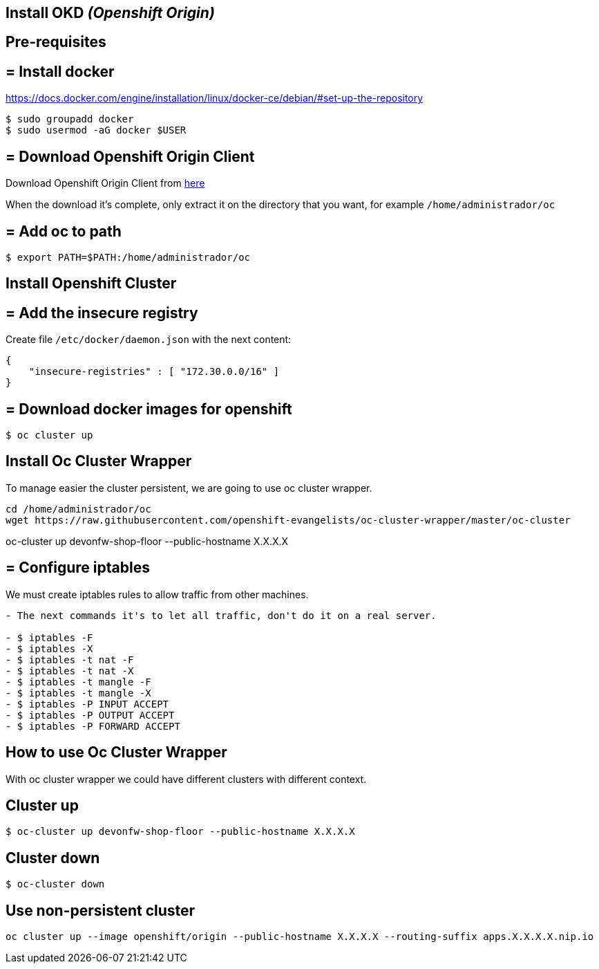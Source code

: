 == Install OKD _(Openshift Origin)_

==  Pre-requisites

== = Install docker

https://docs.docker.com/engine/installation/linux/docker-ce/debian/#set-up-the-repository

[source,Shell]
----
$ sudo groupadd docker
$ sudo usermod -aG docker $USER
----

== = Download Openshift Origin Client

Download Openshift Origin Client from https://www.openshift.org/download.html#oc-platforms[here]

When the download it's complete, only extract it on the directory that you want, for example `/home/administrador/oc`

////
```
wget https://github.com/openshift/origin/releases/download/v3.7.1/openshift-origin-server-v3.7.1-ab0f056-linux-64bit.tar.gz

tar -xvzf openshift-origin-server-v3.7.1-ab0f056-linux-64bit.tar.gz
mv openshift-origin-server-v3.7.1-ab0f056-linux-64bit oc
```
////

== = Add oc to path

[source,Shell]
----
$ export PATH=$PATH:/home/administrador/oc
----

==  Install Openshift Cluster

== = Add the insecure registry

Create file ```/etc/docker/daemon.json``` with the next content:

[source,json]
----
{
    "insecure-registries" : [ "172.30.0.0/16" ]
}
----

== = Download docker images for openshift

[source,Shell]
----
$ oc cluster up
----

==  Install Oc Cluster Wrapper

To manage easier the cluster persistent, we are going to use oc cluster wrapper.

[source,Shell]
----
cd /home/administrador/oc
wget https://raw.githubusercontent.com/openshift-evangelists/oc-cluster-wrapper/master/oc-cluster
----

oc-cluster up devonfw-shop-floor --public-hostname X.X.X.X

== = Configure iptables

We must create iptables rules to allow traffic from other machines.

```diff
- The next commands it's to let all traffic, don't do it on a real server.

- $ iptables -F
- $ iptables -X
- $ iptables -t nat -F
- $ iptables -t nat -X
- $ iptables -t mangle -F
- $ iptables -t mangle -X
- $ iptables -P INPUT ACCEPT
- $ iptables -P OUTPUT ACCEPT
- $ iptables -P FORWARD ACCEPT
```

== How to use Oc Cluster Wrapper

With oc cluster wrapper we could have different clusters with different context.

==  Cluster up

[source,Shell]
----
$ oc-cluster up devonfw-shop-floor --public-hostname X.X.X.X
----

==  Cluster down

[source,Shell]
----
$ oc-cluster down
----

==  Use non-persistent cluster

[source,Shell]
----
oc cluster up --image openshift/origin --public-hostname X.X.X.X --routing-suffix apps.X.X.X.X.nip.io
----
